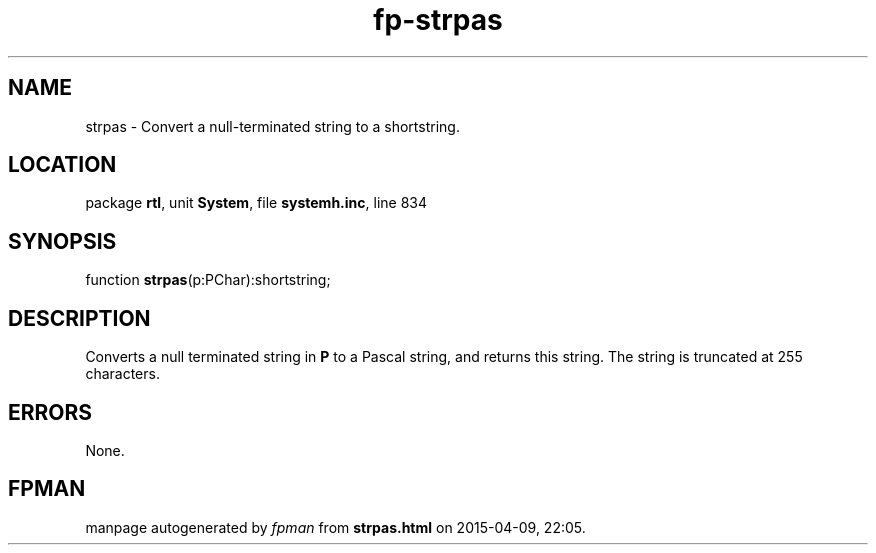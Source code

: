 .\" file autogenerated by fpman
.TH "fp-strpas" 3 "2014-03-14" "fpman" "Free Pascal Programmer's Manual"
.SH NAME
strpas - Convert a null-terminated string to a shortstring.
.SH LOCATION
package \fBrtl\fR, unit \fBSystem\fR, file \fBsystemh.inc\fR, line 834
.SH SYNOPSIS
function \fBstrpas\fR(p:PChar):shortstring;
.SH DESCRIPTION
Converts a null terminated string in \fBP\fR to a Pascal string, and returns this string. The string is truncated at 255 characters.


.SH ERRORS
None.


.SH FPMAN
manpage autogenerated by \fIfpman\fR from \fBstrpas.html\fR on 2015-04-09, 22:05.

